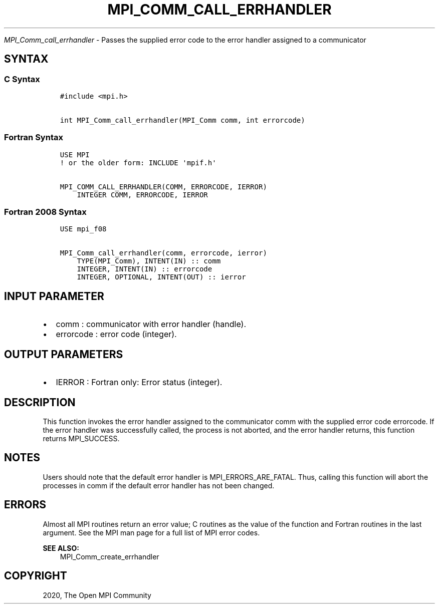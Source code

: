 .\" Man page generated from reStructuredText.
.
.TH "MPI_COMM_CALL_ERRHANDLER" "3" "Feb 20, 2022" "" "Open MPI"
.
.nr rst2man-indent-level 0
.
.de1 rstReportMargin
\\$1 \\n[an-margin]
level \\n[rst2man-indent-level]
level margin: \\n[rst2man-indent\\n[rst2man-indent-level]]
-
\\n[rst2man-indent0]
\\n[rst2man-indent1]
\\n[rst2man-indent2]
..
.de1 INDENT
.\" .rstReportMargin pre:
. RS \\$1
. nr rst2man-indent\\n[rst2man-indent-level] \\n[an-margin]
. nr rst2man-indent-level +1
.\" .rstReportMargin post:
..
.de UNINDENT
. RE
.\" indent \\n[an-margin]
.\" old: \\n[rst2man-indent\\n[rst2man-indent-level]]
.nr rst2man-indent-level -1
.\" new: \\n[rst2man-indent\\n[rst2man-indent-level]]
.in \\n[rst2man-indent\\n[rst2man-indent-level]]u
..
.sp
\fI\%MPI_Comm_call_errhandler\fP \- Passes the supplied error code to the error
handler assigned to a communicator
.SH SYNTAX
.SS C Syntax
.INDENT 0.0
.INDENT 3.5
.sp
.nf
.ft C
#include <mpi.h>

int MPI_Comm_call_errhandler(MPI_Comm comm, int errorcode)
.ft P
.fi
.UNINDENT
.UNINDENT
.SS Fortran Syntax
.INDENT 0.0
.INDENT 3.5
.sp
.nf
.ft C
USE MPI
! or the older form: INCLUDE \(aqmpif.h\(aq

MPI_COMM_CALL_ERRHANDLER(COMM, ERRORCODE, IERROR)
    INTEGER COMM, ERRORCODE, IERROR
.ft P
.fi
.UNINDENT
.UNINDENT
.SS Fortran 2008 Syntax
.INDENT 0.0
.INDENT 3.5
.sp
.nf
.ft C
USE mpi_f08

MPI_Comm_call_errhandler(comm, errorcode, ierror)
    TYPE(MPI_Comm), INTENT(IN) :: comm
    INTEGER, INTENT(IN) :: errorcode
    INTEGER, OPTIONAL, INTENT(OUT) :: ierror
.ft P
.fi
.UNINDENT
.UNINDENT
.SH INPUT PARAMETER
.INDENT 0.0
.IP \(bu 2
comm : communicator with error handler (handle).
.IP \(bu 2
errorcode : error code (integer).
.UNINDENT
.SH OUTPUT PARAMETERS
.INDENT 0.0
.IP \(bu 2
IERROR : Fortran only: Error status (integer).
.UNINDENT
.SH DESCRIPTION
.sp
This function invokes the error handler assigned to the communicator
comm with the supplied error code errorcode. If the error handler was
successfully called, the process is not aborted, and the error handler
returns, this function returns MPI_SUCCESS.
.SH NOTES
.sp
Users should note that the default error handler is
MPI_ERRORS_ARE_FATAL. Thus, calling this function will abort the
processes in comm if the default error handler has not been changed.
.SH ERRORS
.sp
Almost all MPI routines return an error value; C routines as the value
of the function and Fortran routines in the last argument. See the MPI
man page for a full list of MPI error codes.
.sp
\fBSEE ALSO:\fP
.INDENT 0.0
.INDENT 3.5
MPI_Comm_create_errhandler
.UNINDENT
.UNINDENT
.SH COPYRIGHT
2020, The Open MPI Community
.\" Generated by docutils manpage writer.
.

